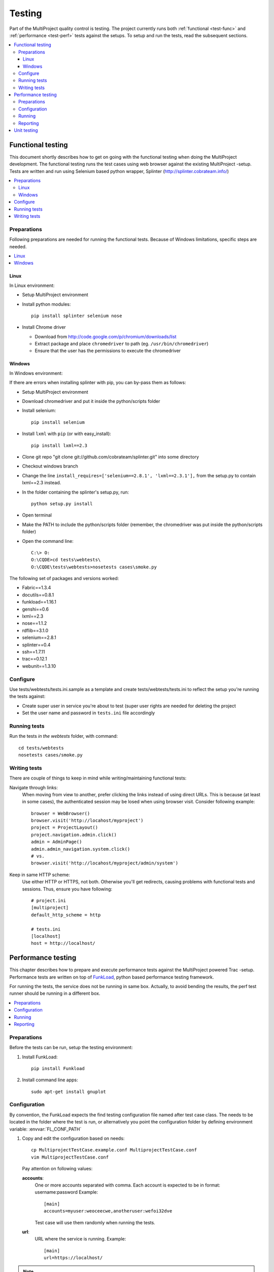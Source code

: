 .. _develop-test:

=======
Testing
=======
Part of the MultiProject quality control is testing. The project currently runs both :ref:`functional <test-func>` and
:ref:`performance <test-perf>` tests against the setups. To setup and run the tests, read the subsequent sections.

.. contents::
   :local:


.. _test-func:

Functional testing
==================

This document shortly describes how to get on going with the functional testing when doing the MultiProject
development. The functional testing runs the test cases using web browser against the existing MultiProject -setup.
Tests are written and run using Selenium based python wrapper, Splinter (http://splinter.cobrateam.info/)

.. contents::
   :local:

Preparations
------------
Following preparations are needed for running the functional tests.
Because of Windows limitations, specific steps are needed.

.. contents::
   :local:

Linux
~~~~~
In Linux environment:

- Setup MultiProject environment
- Install python modules::

    pip install splinter selenium nose

- Install Chrome driver

  - Download from http://code.google.com/p/chromium/downloads/list
  - Extract package and place ``chromedriver`` to path (eg. ``/usr/bin/chromedriver``)
  - Ensure that the user has the permissions to execute the chromedriver

Windows
~~~~~~~
In Windows environment:

If there are errors when installing splinter with pip, you can by-pass them as follows:

- Setup MultiProject environment
- Download chromedriver and put it inside the python/scripts folder
- Install selenium::

    pip install selenium

- Install ``lxml`` with ``pip`` (or with easy_install)::

    pip install lxml==2.3

- Clone git repo "git clone git://github.com/cobrateam/splinter.git" into some directory
- Checkout windows branch
- Change the line ``install_requires=['selenium==2.8.1', 'lxml==2.3.1'],`` from the setup.py
  to contain lxml==2.3 instead.
- In the folder containing the splinter's setup.py, run::

    python setup.py install

- Open terminal
- Make the PATH to include the python/scripts folder (remember, the chromedriver
  was put inside the python/scripts folder)
- Open the command line::

    C:\> O:
    O:\CQDE>cd tests\webtests\
    O:\CQDE\tests\webtests>nosetests cases\smoke.py

The following set of packages and versions worked:

- Fabric==1.3.4
- docutils==0.8.1
- funkload==1.16.1
- genshi==0.6
- lxml==2.3
- nose==1.1.2
- rdflib==3.1.0
- selenium==2.8.1
- splinter==0.4
- ssh==1.7.11
- trac==0.12.1
- webunit==1.3.10

Configure
---------
Use tests/webtests/tests.ini.sample as a template and create tests/webtests/tests.ini
to reflect the setup you're running the tests against:

- Create super user in service you're about to test (super user rights are needed for deleting the project
- Set the user name and password in ``tests.ini`` file accordingly

Running tests
-------------
Run the tests *in the webtests* folder, with command::

  cd tests/webtests
  nosetests cases/smoke.py

Writing tests
-------------
There are couple of things to keep in mind while writing/maintaining functional tests:

Navigate through links:
    When moving from view to another, prefer clicking the links instead of using direct URLs.
    This is because (at least in some cases), the authenticated session may be losed when using
    browser visit. Consider following example::

        browser = WebBrowser()
        browser.visit('http://locahost/myproject')
        project = ProjectLayout()
        project.navigation.admin.click()
        admin = AdminPage()
        admin.admin_navigation.system.click()
        # vs.
        browser.visit('http://locahost/myproject/admin/system')

Keep in same HTTP scheme:
    Use either HTTP or HTTPS, not both. Otherwise you'll get redirects, causing problems with functional tests and
    sessions. Thus, ensure you have following::

        # project.ini
        [multiproject]
        default_http_scheme = http

        # tests.ini
        [localhost]
        host = http://localhost/


.. _test-perf:

Performance testing
===================
This chapter describes how to prepare and execute performance tests against the MultiProject powered Trac -setup.
Performance tests are written on top of FunkLoad_, python based performance testing framework.

For running the tests, the service does not be running in same box. Actually, to avoid bending the results, the perf test
runner should be running in a different box.


.. contents::
   :local:

Preparations
------------
Before the tests can be run, setup the testing environment:

#. Install FunkLoad::

     pip install Funkload

#. Install command line apps::

     sudo apt-get install gnuplot


Configuration
-------------
By convention, the FunkLoad expects the find testing configuration file named after test case class. The needs to be
located in the folder where the test is run, or alternatively you point the configuration folder by defining environment
variable: :envvar:`FL_CONF_PATH`


#. Copy and edit the configuration based on needs::

     cp MultiprojectTestCase.example.conf MultiprojectTestCase.conf
     vim MultiprojectTestCase.conf

   Pay attention on following values:

   **accounts**:
        One or more accounts separated with comma. Each account is expected to be in format: username:password
        Example::

            [main]
            accounts=myuser:weoceecwe,anotheruser:wefoi32dve

        Test case will use them randomly when running the tests.

   **url**:
        URL where the service is running. Example::

            [main]
            url=https://localhost/

.. NOTE::

    Some of the parameters defined in configuration file and also be overwritten by passing parameters to
    FunkLoad runners.


Running
-------
Performance test case can be run in several ways, depending on the wanted outcome:

#. Run all the tests, as is (no concurrency etc.)::

    python perftests.py

#. Run performance bench::

    fl-run-bench -c 1:10:20 tests.py MultiprojectTestCase.test_smoke

   In this example, run three test cycles:

   - One user
   - Ten concurrent users
   - Twenty concurrent users

After successful execution, the report file (`*.xml`) is generated.

Reporting
---------
After running the performance tests, human readable report can be produced with commands:

#. In HTML format::

    fl-build-report -o report/html --html smoke-bench.xml

#. In ReST format::

    fl-build-report smoke-bench.xml > report.rst


Unit testing
============
Plugin comes with some unit tests, but unfortunately they have got outdated and would require
re-planning them anyway. Thus, when developing and testing, use :ref:`function testing <test-func>`


.. _FunkLoad: http://funkload.nuxeo.org/

